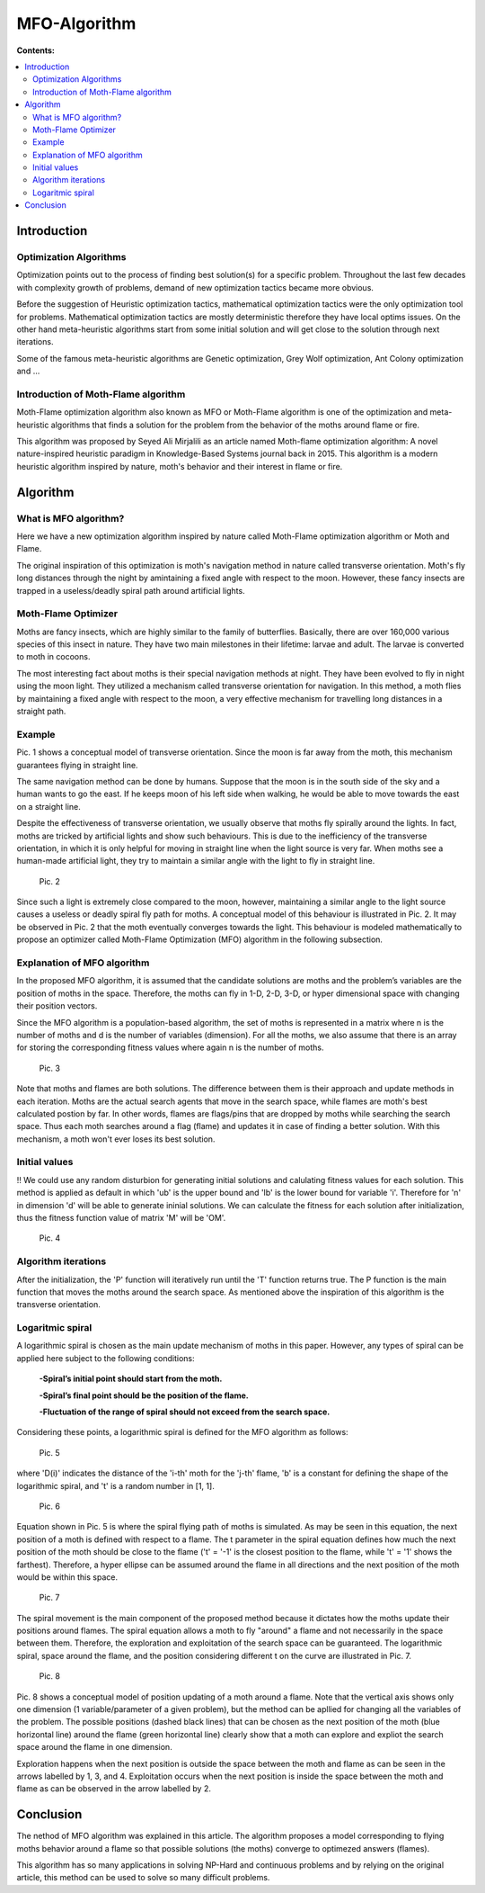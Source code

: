 ==============
MFO-Algorithm
==============

**Contents:**

.. contents:: :local:

Introduction
------------

Optimization Algorithms
~~~~~~~~~~~~~~~~~~~~~~~

Optimization points out to the process of finding best solution(s) for a specific problem.
Throughout the last few decades with complexity growth of problems, demand of new optimization
tactics became more obvious. 

Before the suggestion of Heuristic optimization tactics, mathematical optimization tactics were the only optimization tool for
problems. Mathematical optimization tactics are mostly deterministic therefore they have local optims issues.
On the other hand meta-heuristic algorithms start from some initial solution and will get close to the solution through next iterations.

Some of the famous meta-heuristic algorithms are Genetic optimization, Grey Wolf optimization, Ant Colony optimization and ...

Introduction of Moth-Flame algorithm
~~~~~~~~~~~~~~~~~~~~~~~~~~~~~~~~~~~~

Moth-Flame optimization algorithm also known as MFO or Moth-Flame algorithm is one of the optimization
and meta-heuristic algorithms that finds a solution for the problem from the behavior of the moths around flame or fire.

This algorithm was proposed by Seyed Ali Mirjalili as an article named 
Moth-flame optimization algorithm: A novel nature-inspired heuristic paradigm in Knowledge-Based Systems journal back in 2015.
This algorithm is a modern heuristic algorithm inspired by nature, moth's behavior and their interest in flame or fire.


Algorithm
---------

What is MFO algorithm?
~~~~~~~~~~~~~~~~~~~~~~

Here we have a new optimization algorithm inspired by nature called Moth-Flame optimization algorithm
or Moth and Flame. 

The original inspiration of this optimization is moth's navigation method in nature
called transverse orientation. Moth's fly long distances through the night by amintaining a fixed angle
with respect to the moon. However, these fancy insects are trapped in a useless/deadly spiral path around artificial lights.

Moth-Flame Optimizer
~~~~~~~~~~~~~~~~~~~~

Moths are fancy insects, which are highly similar to the family of butterflies. Basically, there are over 160,000 various species of
this insect in nature. They have two main milestones in their lifetime: larvae and adult. The larvae is converted to moth in cocoons.

The most interesting fact about moths is their special navigation methods at night. They have been evolved to fly in night using
the moon light. They utilized a mechanism called transverse orientation for navigation. In this method, a moth flies by maintaining a
fixed angle with respect to the moon, a very effective mechanism for travelling long distances in a straight path.

Example
~~~~~~~

.. image:: https://github.com/hmdbbgh/MFO-Algorithm/blob/dev-README/Media/Pics/Pic.1.png

Pic. 1 shows a conceptual model of transverse orientation. Since the moon is far away from the moth,
this mechanism guarantees flying in straight line. 

The same navigation method can be done by humans. Suppose that the moon is in the south side of the sky and a human wants to go the east.
If he keeps moon of his left side when walking, he would be able to move towards the east on a straight line.

Despite the effectiveness of transverse orientation, we usually observe that moths fly spirally around the lights.
In fact, moths are tricked by artificial lights and show such behaviours. This is due to the inefficiency of
the transverse orientation, in which it is only helpful for moving in straight line when the light source is very far.
When moths see a human-made artificial light, they try to maintain a similar angle with the light to fly in straight line.

    Pic. 2

Since such a light is extremely close compared to the moon, however, maintaining a similar angle to the light source causes a
useless or deadly spiral fly path for moths. A conceptual model of this behaviour is illustrated in Pic. 2.
It may be observed in Pic. 2 that the moth eventually converges towards the light. This behaviour is modeled
mathematically to propose an optimizer called Moth-Flame Optimization (MFO) algorithm in the following subsection.

Explanation of MFO algorithm
~~~~~~~~~~~~~~~~~~~~~~~~~~~~

In the proposed MFO algorithm, it is assumed that the candidate solutions are moths and the problem’s variables are
the position of moths in the space. Therefore, the moths can fly in 1-D, 2-D, 3-D, or hyper dimensional space with
changing their position vectors. 

Since the MFO algorithm is a population-based algorithm, the set of moths is 
represented in a matrix where n is the number of moths and d is the number of variables (dimension). For all the moths,
we also assume that there is an array for storing the corresponding fitness values where again n is the number of moths.

    Pic. 3

Note that moths and flames are both solutions. The difference between them is their approach and update methods in each iteration.
Moths are the actual search agents that move in the search space, while flames are moth's best calculated postion by far.
In other words, flames are flags/pins that are dropped by moths while searching the search space. Thus each moth searches around
a flag (flame) and updates it in case of finding a better solution. With this mechanism, a moth won't ever loses its best solution.

Initial values
~~~~~~~~~~~~~~

!! We could use any random disturbion for generating initial solutions and calulating fitness values for each solution.
This method is applied as default in which 'ub' is the upper bound and 'lb' is the lower bound for variable 'i'.
Therefore for 'n' in dimension 'd' will be able to generate ininial solutions. We can calculate the fitness for each
solution after initialization, thus the fitness function value of matrix 'M' will be 'OM'.

    Pic. 4

Algorithm iterations
~~~~~~~~~~~~~~~~~~~~

After the initialization, the 'P' function will iteratively run until the 'T' function returns true. The P function is the main function
that moves the moths around the search space. As mentioned above the inspiration of this algorithm is the transverse orientation.

Logaritmic spiral
~~~~~~~~~~~~~~~~~

A logarithmic spiral is chosen as the main update mechanism of moths in this paper. However, any types of spiral can be applied
here subject to the following conditions:

    **-Spiral’s initial point should start from the moth.**
    
    **-Spiral’s final point should be the position of the flame.**
    
    **-Fluctuation of the range of spiral should not exceed from the search space.**

Considering these points, a logarithmic spiral is defined for the MFO algorithm as follows:
    
    Pic. 5

where 'D(i)' indicates the distance of the 'i-th' moth for the 'j-th' flame, 'b' is a constant for defining the shape of
the logarithmic spiral, and 't' is a random number in [1, 1].

    Pic. 6

Equation shown in Pic. 5 is where the spiral flying path of moths is simulated. As may be seen in this equation, the next position of a moth is
defined with respect to a flame. The t parameter in the spiral equation defines how much the next position of the moth should be
close to the flame ('t' = '-1' is the closest position to the flame, while 't' = '1' shows the farthest). Therefore, a hyper ellipse
can be assumed around the flame in all directions and the next position of the moth would be within this space.

    Pic. 7

The spiral movement is the main component of the proposed method because it dictates how the moths update their positions around flames.
The spiral equation allows a moth to fly "around" a flame and not necessarily in the space between them.
Therefore, the exploration and exploitation of the search space can be guaranteed.
The logarithmic spiral, space around the flame, and the position considering different t on the curve are illustrated in Pic. 7.

    Pic. 8

Pic. 8 shows a conceptual model of position updating of a moth around a flame. Note that the vertical axis shows only one dimension
(1 variable/parameter of a given problem), but the method can be apllied for changing all the variables of the problem.
The possible positions (dashed black lines) that can be chosen as the next position of the moth (blue horizontal line) around the flame 
(green horizontal line) clearly show that a moth can explore and expliot the search space around the flame in one dimension.

Exploration happens when the next position is outside the space between the moth and flame as can be seen in the arrows labelled by 1, 3, and 4.
Exploitation occurs when the next position is inside the space between the moth and flame as can be observed in the arrow labelled by 2.

Conclusion
----------

The nethod of MFO algorithm was explained in this article. The algorithm proposes a model corresponding to flying moths behavior around a flame
so that possible solutions (the moths) converge to optimezed answers (flames).

This algorithm has so many applications in solving NP-Hard and continuous problems and by relying on the original article, this method
can be used to solve so many difficult problems.
